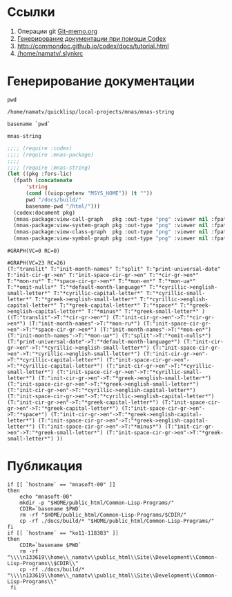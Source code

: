 * Ссылки
1) Операции git  [[file:~/org/sbcl/Git-memo.org][Git-memo.org]]
2) [[file:~/org/sbcl/codex.org][Генерирование документации при помощи Codex]]
3) http://commondoc.github.io/codex/docs/tutorial.html
4) [[/home/namatv/.slynkrc]]

* Генерирование документации
#+name: pwd
#+BEGIN_SRC shell
pwd
#+END_SRC

#+RESULTS: pwd
: /home/namatv/quicklisp/local-projects/mnas/mnas-string

#+name: basename-pwd
#+BEGIN_SRC shell
basename `pwd`
#+END_SRC

#+RESULTS: basename-pwd
: mnas-string

#+name:make-graph
#+BEGIN_SRC lisp :var pwd=pwd :var basename-pwd=basename-pwd
  ;;;; (require :codex)
  ;;;; (require :mnas-package)
  ;;;;
  ;;;; (require :mnas-string)
  (let ((pkg :fors-lic)
	(fpath (concatenate
		'string
		(cond ((uiop:getenv "MSYS_HOME")) (t ""))
		pwd "/docs/build/"
		basename-pwd "/html/")))
    (codex:document pkg)
    (mnas-package:view-call-graph   pkg :out-type "png" :viewer nil :fpath fpath :fname "call-graph")
    (mnas-package:view-system-graph pkg :out-type "png" :viewer nil :fpath fpath :fname "system-graph")
    (mnas-package:view-class-graph  pkg :out-type "png" :viewer nil :fpath fpath :fname "class-graph")
    (mnas-package:view-symbol-graph pkg :out-type "png" :viewer nil :fpath fpath :fname "symbol-graph"))
#+END_SRC

#+RESULTS: make-graph
: #GRAPH(VC=0 RC=0)

#+RESULTS:
: #GRAPH(VC=23 RC=26)
: (T:"translit" T:"init-month-names" T:"split" T:"print-universal-date" T:"init-cir-gr->en" T:"init-space-cir-gr->en" T:"*cir-gr->en*" T:"*mon-ru*" T:"*space-cir-gr->en*" T:"*mon-en*" T:"*mon-ua*" T:"*omit-nulls*" T:"*default-month-language*" T:"*cyrillic->english-small-letter*" T:"*cyrillic-capital-letter*" T:"*cyrillic-small-letter*" T:"*greek->english-small-letter*" T:"*cyrillic->english-capital-letter*" T:"*greek-capital-letter*" T:"*space*" T:"*greek->english-capital-letter*" T:"*minus*" T:"*greek-small-letter*" )
: ((T:"translit"->T:"*cir-gr->en*") (T:"init-cir-gr->en"->T:"*cir-gr->en*") (T:"init-month-names"->T:"*mon-ru*") (T:"init-space-cir-gr->en"->T:"*space-cir-gr->en*") (T:"init-month-names"->T:"*mon-en*") (T:"init-month-names"->T:"*mon-ua*") (T:"split"->T:"*omit-nulls*") (T:"print-universal-date"->T:"*default-month-language*") (T:"init-cir-gr->en"->T:"*cyrillic->english-small-letter*") (T:"init-space-cir-gr->en"->T:"*cyrillic->english-small-letter*") (T:"init-cir-gr->en"->T:"*cyrillic-capital-letter*") (T:"init-space-cir-gr->en"->T:"*cyrillic-capital-letter*") (T:"init-cir-gr->en"->T:"*cyrillic-small-letter*") (T:"init-space-cir-gr->en"->T:"*cyrillic-small-letter*") (T:"init-cir-gr->en"->T:"*greek->english-small-letter*") (T:"init-space-cir-gr->en"->T:"*greek->english-small-letter*") (T:"init-cir-gr->en"->T:"*cyrillic->english-capital-letter*") (T:"init-space-cir-gr->en"->T:"*cyrillic->english-capital-letter*") (T:"init-cir-gr->en"->T:"*greek-capital-letter*") (T:"init-space-cir-gr->en"->T:"*greek-capital-letter*") (T:"init-space-cir-gr->en"->T:"*space*") (T:"init-cir-gr->en"->T:"*greek->english-capital-letter*") (T:"init-space-cir-gr->en"->T:"*greek->english-capital-letter*") (T:"init-space-cir-gr->en"->T:"*minus*") (T:"init-cir-gr->en"->T:"*greek-small-letter*") (T:"init-space-cir-gr->en"->T:"*greek-small-letter*") ))
* Публикация
#+name: publish
#+BEGIN_SRC shell :var make-graph=make-graph
  if [[ `hostname` == "mnasoft-00" ]]
  then
      echo "mnasoft-00"
      mkdir -p "$HOME/public_html/Common-Lisp-Programs/"
      CDIR=`basename $PWD`
      rm -rf "$HOME/public_html/Common-Lisp-Programs/$CDIR/"
      cp -rf ./docs/build/* "$HOME/public_html/Common-Lisp-Programs/"
  fi
  if [[ `hostname` == "ko11-118383" ]]
  then
      CDIR=`basename $PWD`
      rm -rf "\\\\n133619\\home\\_namatv\\public_html\\Site\\Development\\Common-Lisp-Programs\\$CDIR\\"
      cp -rf ./docs/build/* "\\\\n133619\\home\\_namatv\\public_html\\Site\\Development\\Common-Lisp-Programs\\"
   fi
#+END_SRC

#+RESULTS: publish
